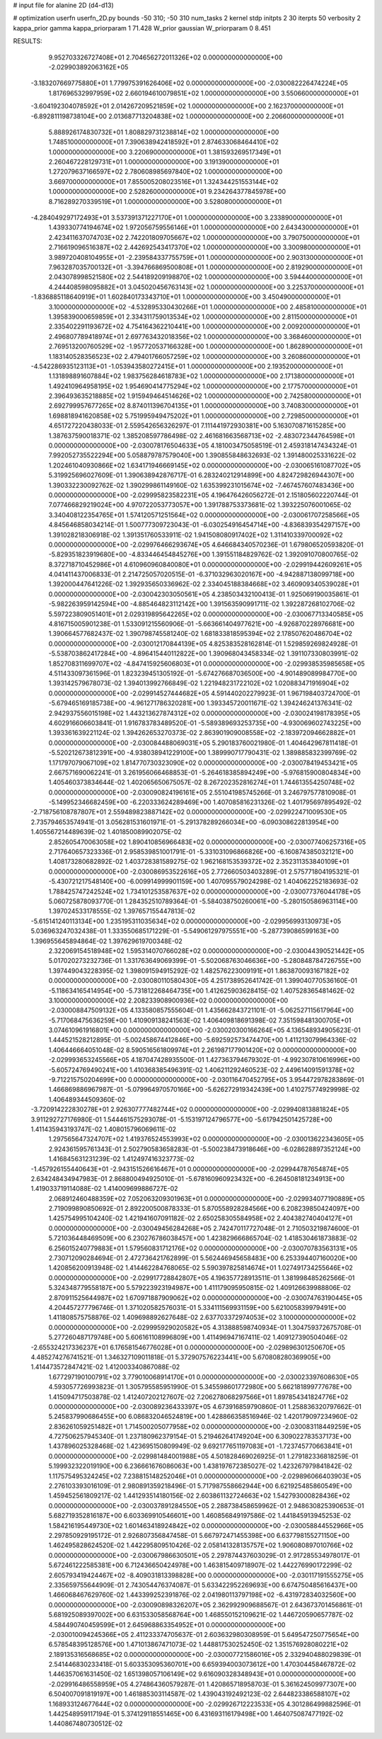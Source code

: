 # input file for alanine 2D (d4-d13)

# optimization
userfn       userfn_2D.py
bounds       -50 310; -50 310
num_tasks    2
kernel       stdp
initpts      2 30
iterpts      50
verbosity    2
kappa_prior  gamma
kappa_priorparam 1 71.428
W_prior      gaussian
W_priorparam 0 8.451



RESULTS:
  9.952703326727408E+01  2.704656272011326E+02  0.000000000000000E+00      -2.029903892063162E+05
 -3.183207669775880E+01  1.779975391626406E+02  0.000000000000000E+00      -2.030082226474224E+05
  1.817696532997959E+02  2.660194610079851E+02  1.000000000000000E+00       3.550660000000000E+01
 -3.604192304078592E+01  2.014267209521859E+02  1.000000000000000E+00       2.162370000000000E+01
 -6.892811198738104E+00  2.013687713204838E+02  1.000000000000000E+00       2.206600000000000E+01
  5.888926174830732E+01  1.808829731238814E+02  1.000000000000000E+00       1.748510000000000E+01
  7.390638942418592E+01  2.874633068464410E+02  1.000000000000000E+00       3.220690000000000E+01
  1.381593269517349E+01  2.260467228129731E+01  1.000000000000000E+00       3.191390000000000E+01
  1.272079637166597E+02  2.780608985697840E+02  1.000000000000000E+00       3.669700000000000E+01
  7.855005208023516E+01  1.324344251553144E+02  1.000000000000000E+00       2.528260000000000E+01
  9.234264377845978E+00  8.716289270339519E+01  1.000000000000000E+00       3.528080000000000E+01
 -4.284049297172493E+01  3.537391371227170E+01  1.000000000000000E+00       3.233890000000000E+01
  1.439330774194674E+02  1.972056759556146E+01  1.000000000000000E+00       2.643430000000000E+01
  2.423411637074703E+02  2.742201809705667E+02  1.000000000000000E+00       3.790750000000000E+01
  2.716619096516387E+02  2.442692543417370E+02  1.000000000000000E+00       3.300980000000000E+01
  3.989720408104955E+01 -2.239584337755759E+01  1.000000000000000E+00       2.903130000000000E+01
  7.963287035700132E+01 -3.394766869500808E+01  1.000000000000000E+00       2.819290000000000E+01
  2.043078998521580E+02  2.544189209198870E+02  1.000000000000000E+00       3.594440000000000E+01
  4.244408598095882E+01  3.045020456763143E+02  1.000000000000000E+00       3.225370000000000E+01
 -1.836885118640919E+01  1.602840173343710E+01  1.000000000000000E+00       3.450490000000000E+01
  3.100000000000000E+02 -4.532895330430266E+01  1.000000000000000E+00       2.485810000000000E+01
  1.395839000659859E+01  2.334311759013534E+02  1.000000000000000E+00       2.811500000000000E+01
  2.335402291193672E+02  4.754164362210441E+00  1.000000000000000E+00       2.009200000000000E+01
  2.496807789418974E+01  2.697763432018356E+02  1.000000000000000E+00       3.368460000000000E+01
  2.769513200760529E+02 -1.957720537166328E+00  1.000000000000000E+00       1.862890000000000E+01
  1.183140528356523E+02  2.479401766057259E+02  1.000000000000000E+00       3.260860000000000E+01
 -4.542286935123113E+01 -1.053943580272415E+01  1.000000000000000E+00       2.193520000000000E+01
  1.131898891607884E+02  1.983756284618783E+02  1.000000000000000E+00       2.171380000000000E+01
  1.492410964958195E+02  1.954690414775294E+02  1.000000000000000E+00       2.177570000000000E+01
  2.396493635218885E+02  1.915949464514626E+02  1.000000000000000E+00       2.742580000000000E+01
  2.692799957677265E+02  8.874011396704135E+01  1.000000000000000E+00       3.740830000000000E+01
  1.698818941620858E+02  5.751995949475202E+01  1.000000000000000E+00       2.729850000000000E+01       4.651727220438033E-01  2.559542656326297E-01       7.111441972930381E+00  5.163070871615285E+00  1.387637590018371E-02  1.385208597786498E-02
  2.461681663568713E+02 -2.483072344764598E+01  0.000000000000000E+00      -2.030078176504633E+05       4.181003475058519E-01  2.459318147434324E-01       7.992052735522294E+00  5.058879787579040E+00  1.390855848632693E-02  1.391480025331622E-02
  1.202461040930866E+02  1.634171946669145E+02  0.000000000000000E+00      -2.030065161087702E+05       5.319925696027609E-01  1.390638942876717E-01       6.283240212914899E+00  4.824729826944307E+00  1.390332230092762E-02  1.390299861149160E-02
  1.635399231015674E+02 -7.467457607483436E+00  0.000000000000000E+00      -2.029995823582231E+05       4.196476426056272E-01  2.151805602220744E-01       7.077466829219024E+00  4.970722053773057E+00  1.391788753373681E-02  1.393225076001065E-02
  3.340408122354765E+01  1.574120571251564E+02  0.000000000000000E+00      -2.030061707258566E+05       4.845646858034214E-01  1.500777309723043E-01      -6.030254916454714E+00 -4.836839354297157E+00  1.391028218306918E-02  1.391351760533911E-02
  1.941508080917402E+02  1.311410339700092E+02  0.000000000000000E+00      -2.029976466293674E+05       4.646684340570236E-01  1.679806520593820E-01      -5.829351823919680E+00 -4.833446454845276E+00  1.391551184829762E-02  1.392091070800765E-02
  8.372718710452986E+01  4.610960960840080E+01  0.000000000000000E+00      -2.029919442609261E+05       4.041411437006833E-01  2.214725057020515E-01      -6.371032963020167E+00 -4.942887138099718E+00  1.392000447641226E-02  1.392935650336962E-02
  2.334045188384668E+02  3.460909340539028E+01  0.000000000000000E+00      -2.030042303050561E+05       4.238503432100413E-01  1.925069190035861E-01      -5.982263959142594E+00 -4.885464823112142E+00  1.391563590991711E-02  1.392287268102706E-02
  5.597223809051401E+01  2.029319895642265E+02  0.000000000000000E+00      -2.030067713340585E+05       4.816715005901238E-01  1.533091215560906E-01      -5.663661404977621E+00 -4.926870228976681E+00  1.390664577682437E-02  1.390798745581240E-02
  1.681833818595394E+02  2.178507620486704E+02  0.000000000000000E+00      -2.030012170844139E+05       4.825383528162814E-01  1.529859269824928E-01      -5.538703862417284E+00 -4.896415440112822E+00  1.390968043458334E-02  1.391107330803991E-02
  1.852708311699707E+02 -4.847415925606803E+01  0.000000000000000E+00      -2.029938535985658E+05       4.511433097361596E-01  1.823239451305192E-01      -5.674276687036500E+00 -4.901489089984770E+00  1.393142579678073E-02  1.394013992766849E-02
  1.221948231722102E+02  1.020883471916904E+02  0.000000000000000E+00      -2.029914527444682E+05       4.591440202279923E-01  1.967198403724700E-01      -5.679465169185738E+00 -4.961271786320281E+00  1.393345720011671E-02  1.394246241376341E-02
  2.942937556015198E+02  1.443213627874312E+02  0.000000000000000E+00      -2.030024198178395E+05       4.602916606603841E-01  1.916783783489520E-01      -5.589389693253735E+00 -4.930069602743225E+00  1.393361639221124E-02  1.394262653270373E-02
  2.863901909008558E+02 -2.183972094662882E+01  0.000000000000000E+00      -2.030084488069031E+05       5.290183760021980E-01  1.404642967811418E-01      -5.520212673812391E+00 -4.938038941229100E+00  1.389990717790431E-02  1.389885832399769E-02
  1.171797079067109E+02  1.814770730323090E+02  0.000000000000000E+00      -2.030078419453421E+05       2.667571690062241E-01  3.261956066468853E-01      -5.264618385894249E+00 -5.976815900804834E+00  1.405460373834644E-02  1.402065650675057E-02
  8.267202352816274E+01  1.744613554250748E+02  0.000000000000000E+00      -2.030090824196161E+05       2.551041985745266E-01  3.246797577810908E-01      -5.149952346682459E+00 -6.220333624289469E+00  1.407085816231326E-02  1.401795697895492E-02
 -2.718756108787807E+01  2.559489823887142E+02  0.000000000000000E+00      -2.029922471009530E+05       2.735794653574941E-01  3.056281531601971E-01      -5.291378289266034E+00 -6.090308622813954E+00  1.405567214489639E-02  1.401850089902075E-02
  2.852605470063058E+02  1.890410856966483E+02  0.000000000000000E+00      -2.030077406257316E+05       2.717640657323336E-01  2.958539851001791E-01      -5.331031096866826E+00 -6.160874385032121E+00  1.408173280682892E-02  1.403728381589275E-02
  1.962168153539372E+02  2.352311353840109E+01  0.000000000000000E+00      -2.030086953522616E+05       2.772660503403289E-01  2.575771804195321E-01      -5.430721217548140E+00 -6.009914999901159E+00  1.407095579024298E-02  1.404062252183693E-02
  1.788425747242524E+02  1.734101253587637E+02  0.000000000000000E+00      -2.030077376044178E+05       5.060725878093770E-01  1.284352510789364E-01      -5.584038750260061E+00 -5.280150586963114E+00  1.397024533178555E-02  1.397657155447813E-02
 -5.615141240113134E+00  1.235195311035634E+02  0.000000000000000E+00      -2.029956993130973E+05       5.036963247032438E-01  1.333550685171229E-01      -5.549061297975551E+00 -5.287739086599163E+00  1.396955645894864E-02  1.397629619700348E-02
  2.322069154518948E+02  1.595314070766028E+02  0.000000000000000E+00      -2.030044390521442E+05       5.017020273232736E-01  1.331763649069399E-01      -5.502068763046636E+00 -5.280848784726755E+00  1.397449043228395E-02  1.398091594915292E-02
  1.482576223009191E+01  1.863870093167182E+02  0.000000000000000E+00      -2.030080110580430E+05       4.251738952641742E-01  1.399040770536160E-01      -5.118634165414954E+00 -5.731812268464735E+00  1.412625903628415E-02  1.407528365481462E-02
  3.100000000000000E+02  2.208233908900936E+02  0.000000000000000E+00      -2.030008847509132E+05       4.133580857555604E-01  1.435662843721101E-01      -5.062527115617964E+00 -5.717068475636259E+00  1.410909138241563E-02  1.406409818691398E-02
  7.351598481300705E+01  3.074610961916801E+00  0.000000000000000E+00      -2.030020300166264E+05       4.136548934905623E-01  1.444521528212895E-01      -5.002458674412846E+00 -5.692592573474470E+00  1.411213079964336E-02  1.406446664051048E-02
  8.590516561809974E+01  2.261987177901420E+02  0.000000000000000E+00      -2.029993653245566E+05       4.187047428935500E-01  1.427363794679302E-01      -4.992307810616996E+00 -5.605724769490241E+00  1.410368385496391E-02  1.406211292460523E-02
  2.449614091591378E+02 -9.712215750204699E+00  0.000000000000000E+00      -2.030116470452795E+05       3.954472978283869E-01  1.466869886967987E-01      -5.079964970570166E+00 -5.626272919342439E+00  1.410275774929998E-02  1.406489344509360E-02
 -3.720914222830278E+01  2.926307777482744E+02  0.000000000000000E+00      -2.029940813881824E+05       3.911292727176980E-01  1.544461575293078E-01      -5.153197124796577E+00 -5.617942501425728E+00  1.411435943193747E-02  1.408015796069611E-02
  1.297565647324707E+02  1.419376524553993E+02  0.000000000000000E+00      -2.030013622343605E+05       2.924361595761343E-01  2.502790583658283E-01      -5.500238473918646E+00 -6.028628897352124E+00  1.416845631231239E-02  1.412497416323773E-02
 -1.457926155440643E+01 -2.943151526616467E+01  0.000000000000000E+00      -2.029944787654874E+05       2.634248434947983E-01  2.868800494925010E-01      -5.678160960923432E+00 -6.264508181234913E+00  1.419033719114088E-02  1.414009699886727E-02
  2.068912460488359E+02  7.052063209301963E+01  0.000000000000000E+00      -2.029934077190889E+05       2.719099890850692E-01  2.892200500878333E-01       5.870558928284566E+00  6.208239850424097E+00  1.425754995104240E-02  1.421941607091182E-02
  2.650258305584958E+02  2.404382740404127E+01  0.000000000000000E+00      -2.030049456284268E+05       2.742470117727048E-01  2.710503219874600E-01       5.721036448469509E+00  6.230276786038457E+00  1.423829666865704E-02  1.418530461873883E-02
  6.256015240779883E+01  1.579560831712176E+02  0.000000000000000E+00      -2.030070783563131E+05       2.730712090284694E-01  2.472736421762899E-01       5.562446945658483E+00  6.253394407160020E+00  1.420856200913948E-02  1.414462284768065E-02
  5.590397825814674E+01  1.027491734255646E+02  0.000000000000000E+00      -2.029917728842807E+05       4.196357728913511E-01  1.381998485262566E-01       5.324348779558187E+00  5.579223923194987E+00  1.411179095950815E-02  1.409126639988806E-02
  2.870911525644987E+02  1.670971887909062E+02  0.000000000000000E+00      -2.030074763190445E+05       4.204457277796746E-01  1.371020582576031E-01       5.334111569931159E+00  5.621005839979491E+00  1.411808575758876E-02  1.409698892627648E-02
  2.637703372974053E+02  3.100000000000000E+02  0.000000000000000E+00      -2.029995929020582E+05       4.313888598740934E-01  1.304759372675708E-01       5.277260487179748E+00  5.606161108996809E+00  1.411496947167411E-02  1.409127390504046E-02
 -2.655324217336237E+01  6.176581546776028E+01  0.000000000000000E+00      -2.029896301250670E+05       4.485274276741521E-01  1.346327109011818E-01       5.372907576223441E+00  5.670808280369905E+00  1.414473572847421E-02  1.412003340867088E-02
  1.677297190100791E+02  3.779010068914170E+01  0.000000000000000E+00      -2.030023397608630E+05       4.593057726993823E-01  1.305795585951990E-01       5.345598601772980E+00  5.662181899777678E+00  1.415094717503878E-02  1.412407202127607E-02
  7.206278068297566E+01  1.897854341824776E+02  0.000000000000000E+00      -2.030089236433397E+05       4.673916859790860E-01  1.258836320797662E-01       5.245837990686455E+00  6.086832046524819E+00  1.428866358516946E-02  1.420179097234960E-02
  2.836261059251482E+01  1.714500205077958E+02  0.000000000000000E+00      -2.030083118449259E+05       4.727506257945340E-01  1.237180962379154E-01       5.219462641749204E+00  6.309022783537173E+00  1.437896025328468E-02  1.423695150809949E-02
  9.692177651197083E+01 -1.723745770663841E+01  0.000000000000000E+00      -2.029981484001988E+05       4.501828469026925E-01  1.279182336818259E-01       5.199932322019190E+00  6.236661676086063E+00  1.438197672385027E-02  1.423267979841842E-02
  1.117575495324245E+02  7.238815148252046E+01  0.000000000000000E+00      -2.029896066403903E+05       2.276103393016109E-01  2.980891359218496E-01       5.717987558662944E+00  6.621925485860549E+00  1.459452561809217E-02  1.441293514180156E-02
  2.603861132724663E+02  1.542793000828436E+02  0.000000000000000E+00      -2.030037891284550E+05       2.288738458659962E-01  2.948630825390653E-01       5.682719352816187E+00  6.603369910546601E+00  1.460856849197586E-02  1.441845913945253E-02
  1.584216195449730E+02  1.601463418924842E+02  0.000000000000000E+00      -2.030058844552966E+05       2.297850929195172E-01  2.926807356847458E-01       5.667972471455398E+00  6.637798155271150E+00  1.462495828624520E-02  1.442295809510426E-02
  2.058141328135757E+02  1.906080897010766E+02  0.000000000000000E+00      -2.030067986630501E+05       2.297874437603029E-01  2.917285534978017E-01       5.672461222585381E+00  6.712436650424978E+00  1.463815409718907E-02  1.442276990172299E-02
  2.605793419424467E+02 -8.409031813398828E+00  0.000000000000000E+00      -2.030117191555275E+05       2.335659755644909E-01  2.743054476374087E-01       5.633422952269693E+00  6.674750485616437E+00  1.466068467629760E-02  1.443399252391876E-02
  2.041980113797198E+02 -6.431972834032560E+00  0.000000000000000E+00      -2.030090898326207E+05       2.362992909688567E-01  2.643673701456861E-01       5.681925089397002E+00  6.631533058568764E+00  1.468550152109621E-02  1.446720590657787E-02
  4.584490740459599E+01  2.645968863354952E+01  0.000000000000000E+00      -2.030010094245366E+05       2.411233374705637E-01  2.603632980308959E-01       5.649547250775654E+00  6.578548395128576E+00  1.471013867471073E-02  1.448817530252450E-02
  1.351576928080221E+02  2.189135316568685E+02  0.000000000000000E+00      -2.030007721586016E+05       2.332940488029839E-01  2.541446830233418E-01       5.603353095360701E+00  6.659394003073612E+00  1.470304458467872E-02  1.446357061631450E-02
  1.651398057106149E+02  9.616090328348943E+01  0.000000000000000E+00      -2.029916486558959E+05       4.274864360579287E-01  1.420865718958703E-01       5.361624509977307E+00  6.504007091819197E+00  1.461885303114587E-02  1.439043192492123E-02
  2.644823386588107E+02  1.168933124677644E+02  0.000000000000000E+00      -2.029926712223533E+05       4.301286499882596E-01  1.442548959117194E-01       5.374129118551465E+00  6.431693116179498E+00  1.464075087477192E-02  1.440867480730512E-02